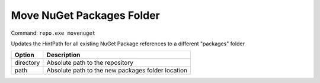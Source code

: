 Move NuGet Packages Folder
==========================
Command: ``repo.exe movenuget``

Updates the HintPath for all existing NuGet Package references to a different "packages" folder

==============	=======================================================================================
Option			Description
==============	=======================================================================================
directory		Absolute path to the repository
path			Absolute path to the new packages folder location
==============	=======================================================================================